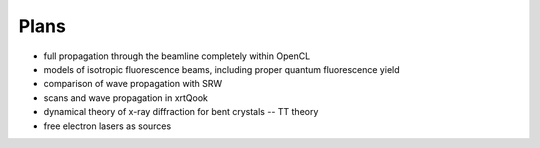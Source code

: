 .. _plans:

Plans
-----

- full propagation through the beamline completely within OpenCL

- models of isotropic fluorescence beams, including proper quantum fluorescence
  yield

- comparison of wave propagation with SRW

- scans and wave propagation in xrtQook

- dynamical theory of x-ray diffraction for bent crystals -- TT theory

- free electron lasers as sources
